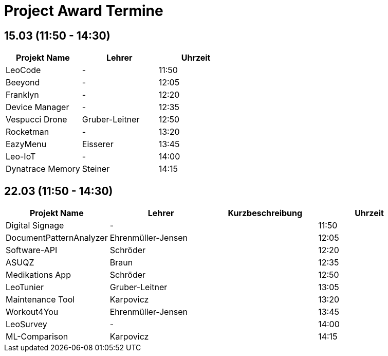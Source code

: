 = Project Award Termine

== 15.03 (11:50 - 14:30)

[cols="a,a,a",options="header"]
|===
|Projekt Name |Lehrer |Uhrzeit
| LeoCode
| -
| 11:50

|Beeyond
| -
|12:05

|Franklyn
| -
| 12:20

|Device Manager
| -
| 12:35

| Vespucci Drone
| Gruber-Leitner
| 12:50

| Rocketman
| -
| 13:20

| EazyMenu
| Eisserer
| 13:45

| Leo-IoT
| -
| 14:00

| Dynatrace Memory
| Steiner
| 14:15
|===

== 22.03 (11:50 - 14:30)

[cols="a,a,a,a",options="header"]
|===
|Projekt Name |Lehrer |Kurzbeschreibung |Uhrzeit
| Digital Signage
| -
|
| 11:50

| DocumentPatternAnalyzer
| Ehrenmüller-Jensen
|
|12:05

| Software-API
| Schröder
|
| 12:20

| ASUQZ
| Braun
|
| 12:35

| Medikations App
| Schröder
|
| 12:50

| LeoTunier
| Gruber-Leitner
|
| 13:05

| Maintenance Tool
| Karpovicz
|
| 13:20

| Workout4You
| Ehrenmüller-Jensen
|
| 13:45

| LeoSurvey
| -
|
| 14:00

| ML-Comparison
| Karpovicz
|
| 14:15
|===
